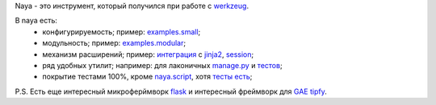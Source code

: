 Naya - это инструмент, который получился при работе с werkzeug_.

В naya есть:
 - конфигурируемость; пример: `examples.small <http://github.com/naspeh/naya/blob/master/examples/small/__init__.py>`_;
 - модульность; пример: `examples.modular <http://github.com/naspeh/naya/tree/master/examples/modular>`_;
 - механизм расширений; пример: `интеграция <http://github.com/naspeh/naya/blob/master/naya/jinja.py>`_ с jinja2_, `session <http://github.com/naspeh/naya/blob/master/naya/session.py>`_;
 - ряд удобных утилит; например: для лаконичных `manage.py <http://github.com/naspeh/naya/blob/master/manage.py>`_ и `тестов <http://github.com/naspeh/naya/blob/master/tests/test_examples/test_small.py>`_;
 - покрытие тестами 100%, кроме `naya.script <http://github.com/naspeh/naya/blob/master/naya/script.py>`_, хотя `тесты есть <http://github.com/naspeh/naya/blob/master/tests/test_script.py>`_;


P.S. Есть еще интересный микроферймворк flask_ и интересный фреймворк для `GAE <http://code.google.com/intl/ru/appengine/>`_ tipfy_.

.. _flask: http://flask.pocoo.org/
.. _tipfy: http://www.tipfy.org/
.. _werkzeug: http://werkzeug.pocoo.org/
.. _jinja2: http://jinja.pocoo.org/
